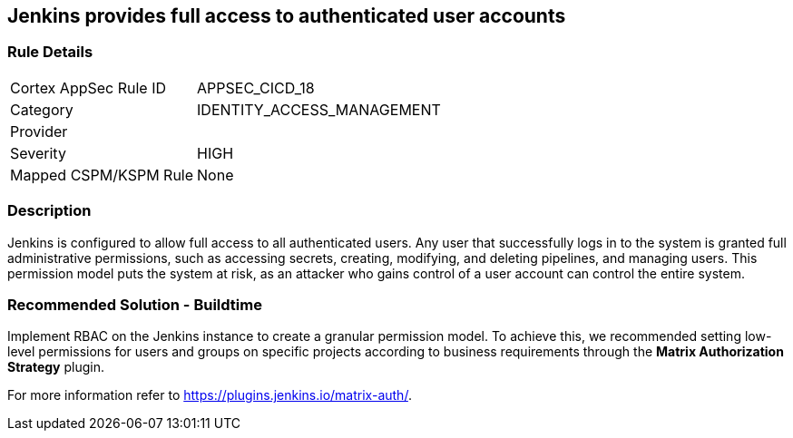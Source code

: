 == Jenkins provides full access to authenticated user accounts

=== Rule Details

[cols="1,2"]
|===
|Cortex AppSec Rule ID |APPSEC_CICD_18
|Category |IDENTITY_ACCESS_MANAGEMENT
|Provider |
|Severity |HIGH
|Mapped CSPM/KSPM Rule |None
|===


=== Description 

Jenkins is configured to allow full access to all authenticated users. Any user that successfully logs in to the system is granted full administrative permissions, such as accessing secrets, creating, modifying, and deleting pipelines, and managing users.
This permission model puts the system at risk, as an attacker who gains control of a user account can control the entire system.

=== Recommended Solution - Buildtime

Implement RBAC on the Jenkins instance to create a granular permission model.
To achieve this, we recommended setting low-level permissions for users and groups on specific projects according to business requirements through the **Matrix Authorization Strategy** plugin.

For more information refer to https://plugins.jenkins.io/matrix-auth/.
